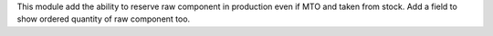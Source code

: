 This module add the ability to reserve raw component in production even if MTO and taken from stock.
Add a field to show ordered quantity of raw component too.
